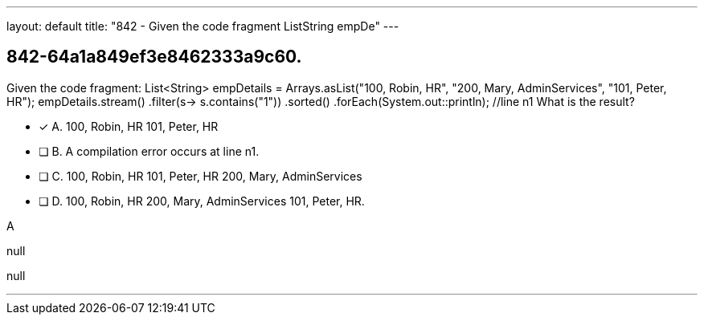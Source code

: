 ---
layout: default 
title: "842 - Given the code fragment ListString empDe"
---


[.question]
== 842-64a1a849ef3e8462333a9c60.


****

[.query]
--
Given the code fragment: List<String> empDetails = Arrays.asList("100, Robin, HR", "200, Mary, AdminServices", "101, Peter, HR"); empDetails.stream() .filter(s-> s.contains("1")) .sorted() .forEach(System.out::println); //line n1 What is the result?


--

[.list]
--
* [*] A. 100, Robin, HR 101, Peter, HR
* [ ] B. A compilation error occurs at line n1.
* [ ] C. 100, Robin, HR 101, Peter, HR 200, Mary, AdminServices
* [ ] D. 100, Robin, HR 200, Mary, AdminServices 101, Peter, HR.

--
****

[.answer]
A

[.explanation]
--
null
--

[.ka]
null

'''


